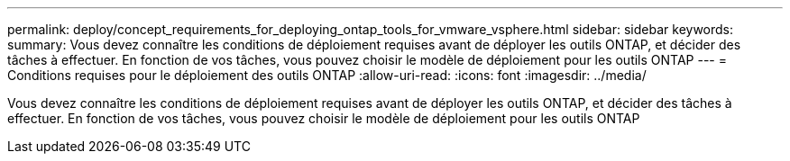 ---
permalink: deploy/concept_requirements_for_deploying_ontap_tools_for_vmware_vsphere.html 
sidebar: sidebar 
keywords:  
summary: Vous devez connaître les conditions de déploiement requises avant de déployer les outils ONTAP, et décider des tâches à effectuer. En fonction de vos tâches, vous pouvez choisir le modèle de déploiement pour les outils ONTAP 
---
= Conditions requises pour le déploiement des outils ONTAP
:allow-uri-read: 
:icons: font
:imagesdir: ../media/


[role="lead"]
Vous devez connaître les conditions de déploiement requises avant de déployer les outils ONTAP, et décider des tâches à effectuer. En fonction de vos tâches, vous pouvez choisir le modèle de déploiement pour les outils ONTAP
